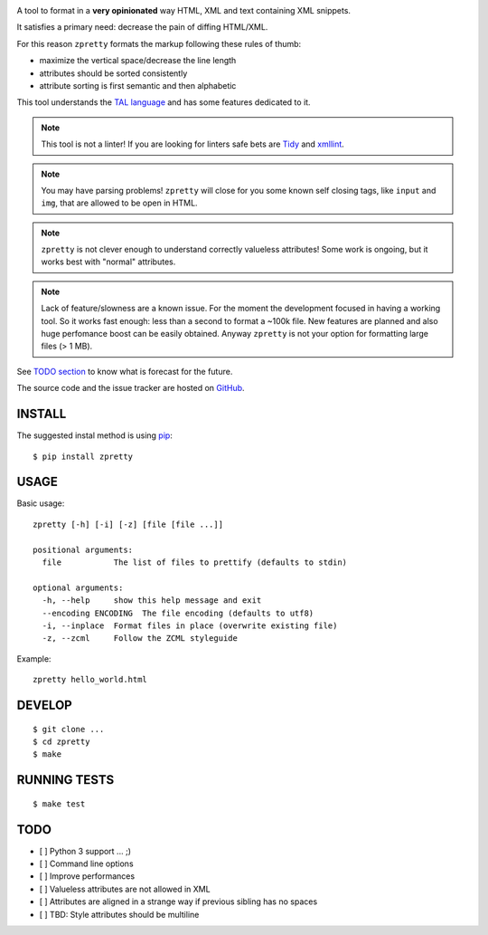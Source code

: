 

.. image:: https://travis-ci.org/collective/zpretty.svg?branch=master
    :target: http://travis-ci.org/collective/zpretty.svg

.. image:: https://coveralls.io/repos/github/collective/zpretty/badge.svg?branch=master
    :target: https://coveralls.io/github/collective/zpretty?branch=master


A tool to format in a **very opinionated** way
HTML, XML and text containing XML snippets.

It satisfies a primary need: decrease the pain of diffing HTML/XML.

For this reason ``zpretty`` formats the markup
following these rules of thumb:

- maximize the vertical space/decrease the line length
- attributes should be sorted consistently
- attribute sorting is first semantic and then alphabetic

This tool understands the
`TAL language <https://en.wikipedia.org/wiki/Template_Attribute_Language>`_
and has some features dedicated to it.

.. note:: This tool is not a linter!
    If you are looking for linters safe bets are
    `Tidy <http://www.html-tidy.org/>`_ and
    `xmllint <http://xmlsoft.org/xmllint.html>`_.

.. note:: You may have parsing problems!
    ``zpretty`` will close for you some known self closing tags,
    like ``input`` and ``img``, that are allowed to be open in HTML.

.. note:: ``zpretty`` is not clever enough to understand correctly valueless attributes!
    Some work is ongoing, but it works best with "normal" attributes.

.. note:: Lack of feature/slowness are a known issue.
    For the moment the development focused in having a working tool.
    So it works fast enough: less than a second to format a ~100k file.
    New features are planned and also huge perfomance boost can be easily
    obtained.
    Anyway ``zpretty`` is not your option for formatting large files (> 1 MB).

See `TODO section <todo_section_>`_ to know what is forecast for the future.

The source code and the issue tracker are hosted on
`GitHub <https://github.com/collective/zpretty>`_.


INSTALL
=======

The suggested instal method is using
`pip <https://pypi.python.org/pypi/pip/>`_:

::

    $ pip install zpretty


USAGE
=====

Basic usage:

::

    zpretty [-h] [-i] [-z] [file [file ...]]

    positional arguments:
      file           The list of files to prettify (defaults to stdin)

    optional arguments:
      -h, --help     show this help message and exit
      --encoding ENCODING  The file encoding (defaults to utf8)
      -i, --inplace  Format files in place (overwrite existing file)
      -z, --zcml     Follow the ZCML styleguide


Example:

::

    zpretty hello_world.html


DEVELOP
=======

::

    $ git clone ...
    $ cd zpretty
    $ make


RUNNING TESTS
=============

::

    $ make test


TODO
====

.. _todo_section:

- [ ] Python 3 support ... ;)
- [ ] Command line options
- [ ] Improve performances
- [ ] Valueless attributes are not allowed in XML
- [ ] Attributes are aligned in a strange way if previous sibling has no spaces
- [ ] TBD: Style attributes should be multiline
